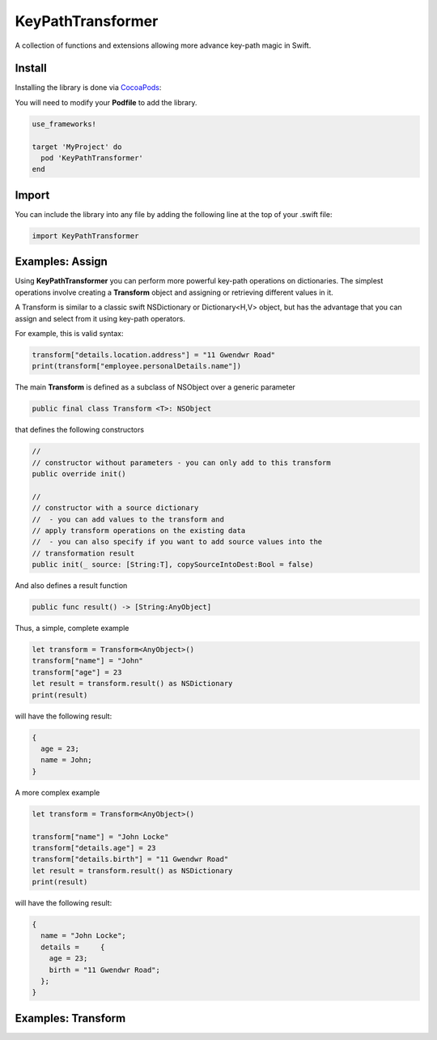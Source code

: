 KeyPathTransformer
==================

.. image:: https://img.shields.io/cocoapods/v/KeyPathTransformer.svg?style=flat
.. image:: https://img.shields.io/badge/language-swift2.2-f48041.svg?style=flat
.. image:: https://img.shields.io/badge/platform-ios-lightgrey.svg
.. image:: https://img.shields.io/badge/license-GNU-blue.svg


A collection of functions and extensions allowing more advance key-path magic in Swift.

Install
^^^^^^^

Installing the library is done via `CocoaPods <http://cocoapods.org/>`_:

You will need to modify your **Podfile** to add the library.

.. code-block:: shell

	use_frameworks!

	target 'MyProject' do
	  pod 'KeyPathTransformer'
	end

Import
^^^^^^

You can include the library into any file by adding the following line at the top of your .swift file:

.. code-block:: swift

	import KeyPathTransformer

Examples: Assign
^^^^^^^^^^^^^^^^

Using **KeyPathTransformer** you can perform more powerful key-path operations on dictionaries.
The simplest operations involve creating a **Transform** object and assigning or retrieving different values in it.

A Transform is similar to a classic swift NSDictionary or Dictionary<H,V> object, but has the advantage that
you can assign and select from it using key-path operators.

For example, this is valid syntax:

.. code-block:: swift

	transform["details.location.address"] = "11 Gwendwr Road"
	print(transform["employee.personalDetails.name"])

The main **Transform** is defined as a subclass of NSObject over a generic parameter

.. code-block:: swift

	public final class Transform <T>: NSObject

that defines the following constructors

.. code-block:: swift

	//
	// constructor without parameters - you can only add to this transform
	public override init()

	//
	// constructor with a source dictionary
	//  - you can add values to the transform and
	// apply transform operations on the existing data
	//  - you can also specify if you want to add source values into the
	// transformation result
	public init(_ source: [String:T], copySourceIntoDest:Bool = false)

And also defines a result function

.. code-block:: swift

	public func result() -> [String:AnyObject]

Thus, a simple, complete example

.. code-block:: swift

	let transform = Transform<AnyObject>()
	transform["name"] = "John"
	transform["age"] = 23
	let result = transform.result() as NSDictionary
	print(result)

will have the following result:

.. code-block:: swift

	{
	  age = 23;
	  name = John;
	}

A more complex example

.. code-block:: swift

	let transform = Transform<AnyObject>()

	transform["name"] = "John Locke"
	transform["details.age"] = 23
	transform["details.birth"] = "11 Gwendwr Road"
	let result = transform.result() as NSDictionary
	print(result)

will have the following result:

.. code-block:: swift

	{
	  name = "John Locke";
	  details =     {
	    age = 23;
	    birth = "11 Gwendwr Road";
	  };
	}


Examples: Transform
^^^^^^^^^^^^^^^^^^^
